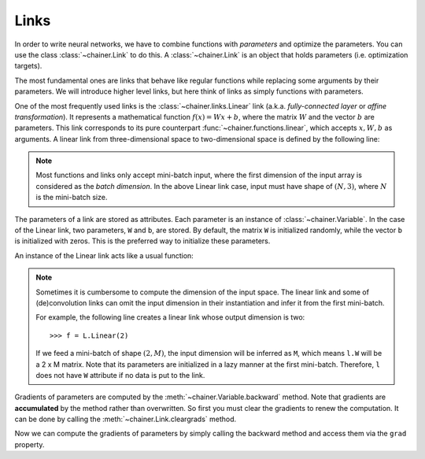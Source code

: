 Links
~~~~~

In order to write neural networks, we have to combine functions with *parameters* and optimize the parameters.
You can use the class :class:`~chainer.Link` to do this.
A :class:`~chainer.Link` is an object that holds parameters (i.e. optimization targets).

The most fundamental ones are links that behave like regular functions while replacing some arguments by their parameters.
We will introduce higher level links, but here think of links as simply functions with parameters.

One of the most frequently used links is the :class:`~chainer.links.Linear` link (a.k.a. *fully-connected layer* or *affine transformation*).
It represents a mathematical function :math:`f(x) = Wx + b`, where the matrix :math:`W` and the vector :math:`b` are parameters.
This link corresponds to its pure counterpart :func:`~chainer.functions.linear`, which accepts :math:`x, W, b` as arguments.
A linear link from three-dimensional space to two-dimensional space is defined by the following line:

.. doctest::

   >>> f = L.Linear(3, 2)

.. note::

   Most functions and links only accept mini-batch input, where the first dimension of the input array is considered as the *batch dimension*.
   In the above Linear link case, input must have shape of :math:`(N, 3)`, where :math:`N` is the mini-batch size.

The parameters of a link are stored as attributes.
Each parameter is an instance of :class:`~chainer.Variable`.
In the case of the Linear link, two parameters, ``W`` and ``b``, are stored.
By default, the matrix ``W`` is initialized randomly, while the vector ``b`` is initialized with zeros.
This is the preferred way to initialize these parameters.

.. doctest::

   >>> f.W.array
   array([[ 1.0184761 ,  0.23103087,  0.5650746 ],
          [ 1.2937803 ,  1.0782351 , -0.56423163]], dtype=float32)
   >>> f.b.array
   array([0., 0.], dtype=float32)

An instance of the Linear link acts like a usual function:

.. doctest::

   >>> x = Variable(np.array([[1, 2, 3], [4, 5, 6]], dtype=np.float32))
   >>> y = f(x)
   >>> y.array
   array([[3.1757617, 1.7575557],
          [8.619507 , 7.1809077]], dtype=float32)

.. note::

  Sometimes it is cumbersome to compute the dimension of the input space.
  The linear link and some of (de)convolution links can omit the input dimension
  in their instantiation and infer it from the first mini-batch.

  For example, the following line creates a linear link whose output dimension
  is two::

  >>> f = L.Linear(2)

  If we feed a mini-batch of shape :math:`(2, M)`, the input dimension will be inferred as ``M``,
  which means ``l.W`` will be a 2 x M matrix.
  Note that its parameters are initialized in a lazy manner at the first mini-batch.
  Therefore, ``l`` does not have ``W`` attribute if no data is put to the link.

Gradients of parameters are computed by the :meth:`~chainer.Variable.backward` method.
Note that gradients are **accumulated** by the method rather than overwritten.
So first you must clear the gradients to renew the computation.
It can be done by calling the :meth:`~chainer.Link.cleargrads` method.

.. doctest::

   >>> f.cleargrads()

Now we can compute the gradients of parameters by simply calling the backward method and access them via the ``grad`` property.

.. doctest::

   >>> y.grad = np.ones((2, 2), dtype=np.float32)
   >>> y.backward()
   >>> f.W.grad
   array([[5., 7., 9.],
          [5., 7., 9.]], dtype=float32)
   >>> f.b.grad
   array([2., 2.], dtype=float32)

